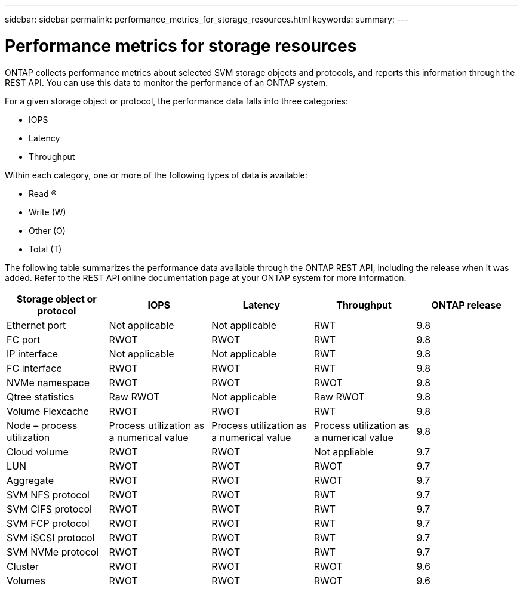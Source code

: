 ---
sidebar: sidebar
permalink: performance_metrics_for_storage_resources.html
keywords:
summary:
---

= Performance metrics for storage resources
:hardbreaks:
:nofooter:
:icons: font
:linkattrs:
:imagesdir: ./media/

//
// This file was created with NDAC Version 2.0 (August 17, 2020)
//
// 2020-12-10 15:58:00.676366
//

[.lead]
ONTAP collects performance metrics about selected SVM storage objects and protocols, and reports this information through the REST API. You can use this data to monitor the performance of an ONTAP system.

For a given storage object or protocol, the performance data falls into three categories:

* IOPS
* Latency
* Throughput

Within each category, one or more of the following types of data is available:

* Read (R)
* Write (W)
* Other (O)
* Total (T)

The following table summarizes the performance data available through the ONTAP REST API,  including the release when it was added. Refer to the REST API online documentation page at your ONTAP system for more information.

|===
|Storage object or protocol |IOPS |Latency |Throughput |ONTAP release

|Ethernet port
|Not applicable
|Not applicable
|RWT
|9.8
|FC port
|RWOT
|RWOT
|RWT
|9.8
|IP interface
|Not applicable
|Not applicable
|RWT
|9.8
|FC interface
|RWOT
|RWOT
|RWT
|9.8
|NVMe namespace
|RWOT
|RWOT
|RWOT
|9.8
|Qtree statistics
|Raw RWOT
|Not applicable
|Raw RWOT
|9.8
|Volume Flexcache
|RWOT
|RWOT
|RWT
|9.8
|Node – process utilization
|Process utilization as a numerical value
|Process utilization as a numerical value
|Process utilization as a numerical value
|9.8
|Cloud volume
|RWOT
|RWOT
|Not appliable
|9.7
|LUN
|RWOT
|RWOT
|RWOT
|9.7
|Aggregate
|RWOT
|RWOT
|RWOT
|9.7
|SVM NFS protocol
|RWOT
|RWOT
|RWT
|9.7
|SVM CIFS protocol
|RWOT
|RWOT
|RWT
|9.7
|SVM FCP protocol
|RWOT
|RWOT
|RWT
|9.7
|SVM iSCSI protocol
|RWOT
|RWOT
|RWT
|9.7
|SVM NVMe protocol
|RWOT
|RWOT
|RWT
|9.7
|Cluster
|RWOT
|RWOT
|RWOT
|9.6
|Volumes
|RWOT
|RWOT
|RWOT
|9.6
|===
